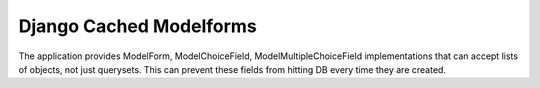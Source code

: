 =========================
Django Cached Modelforms
=========================

The application provides ModelForm, ModelChoiceField, ModelMultipleChoiceField implementations that can accept lists of objects, not just querysets. This can prevent these fields from hitting DB every time they are created.